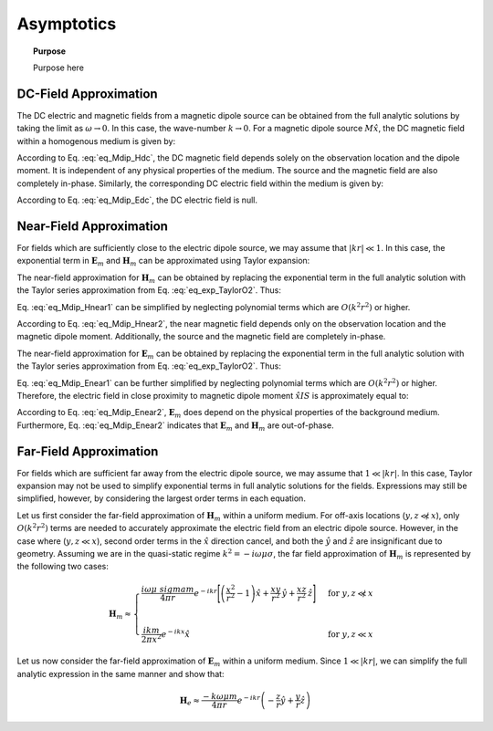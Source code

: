 .. _frequency_domain_magnetic_dipole_asymptotics:

Asymptotics
===========

.. topic:: Purpose

    Purpose here


DC-Field Approximation
----------------------

The DC electric and magnetic fields from a magnetic dipole source can be obtained from the full analytic solutions by taking the limit as :math:`\omega \rightarrow 0`.
In this case, the wave-number :math:`k \rightarrow 0`.
For a magnetic dipole source :math:`M \hat x`, the DC magnetic field within a homogenous medium is given by:

.. math::
	\lim_{\omega \rightarrow 0} \mathbf{H}_m = \frac{m}{4 \pi r^3} \left[ \left(\frac{3x^2}{r^2} - 1 \right) \hat{x} + \frac{3xy}{r^2} \hat{y} + \frac{3xz}{r^2} \hat{z} \right]
	:label: eq_Mdip_Hdc

According to Eq. :eq:`eq_Mdip_Hdc`, the DC magnetic field depends solely on the observation location and the dipole moment. It is independent of any physical properties of the medium.
The source and the magnetic field are also completely in-phase.
Similarly, the corresponding DC electric field within the medium is given by:

.. math::
	\lim_{\omega \rightarrow 0} \mathbf{E}_m = 0
	:label: eq_Mdip_Edc

According to Eq. :eq:`eq_Mdip_Edc`, the DC electric field is null.


Near-Field Approximation
------------------------

For fields which are sufficiently close to the electric dipole source, we may assume that :math:`| kr | \ll 1`.
In this case, the exponential term in :math:`\mathbf{E}_m` and :math:`\mathbf{H}_m` can be approximated using Taylor expansion:

.. math::
	e^{-ikr} \approx 1 - ikr + O \left ( k^2 r^2 \right )
	:label: eq_exp_TaylorO2

The near-field approximation for :math:`\mathbf{H}_m` can be obtained by replacing the exponential term in the full analytic solution with the Taylor series approximation from Eq. :eq:`eq_exp_TaylorO2`.
Thus:

.. math::
	\mathbf{H}_m \approx \frac{m}{4 \pi r^3} \left ( 1 - ikr + O \left ( k^2 r^2 \right ) \right ) \left[ \left(\frac{x^2}{r^2} \hat{x} + \frac{xy}{r^2} \hat{y} + \frac{xz}{r^2} \hat{z} \right) \left(-k^2 r^2 + 3ikr +3 \right) + \left(k^2 r^2 - ikr -1 \right) \hat{x} \right]
	:label: eq_Mdip_Hnear1

Eq. :eq:`eq_Mdip_Hnear1` can be simplified by neglecting polynomial terms which are :math:`O(k^2 r^2)` or higher. 

.. math::
	\mathbf{H}_m \approx \frac{m}{4 \pi r^3} \left[ \left(\frac{3x^2}{r^2} - 1 \right) \hat{x} + \frac{3xy}{r^2} \hat{y} + \frac{3xz}{r^2} \hat{z} \right] + O(k^2 r^2 )
	:label: eq_Mdip_Hnear2

According to Eq. :eq:`eq_Mdip_Hnear2`, the near magnetic field depends only on the observation location and the magnetic dipole moment.
Additionally, the source and the magnetic field are completely in-phase.

The near-field approximation for :math:`\mathbf{E}_m` can be obtained by replacing the exponential term in the full analytic solution with the Taylor series approximation from Eq. :eq:`eq_exp_TaylorO2`.
Thus:

.. math::
	\mathbf{E}_m \approx \frac{i \omega \mu m}{4 \pi r^2} \left( ikr + 1 \right ) \left ( 1 - ikr + O \left ( k^2 r^2 \right ) \right ) \left( -\frac{z}{r} \hat{y} + \frac{y}{r} \hat{z} \right) 
	:label: eq_Mdip_Enear1

Eq. :eq:`eq_Mdip_Enear1` can be further simplified by neglecting polynomial terms which are :math:`O(k^2 r^2)` or higher. 
Therefore, the electric field in close proximity to magnetic dipole moment :math:`\hat x I S` is approximately equal to:

.. math::
	\mathbf{E}_m \approx \frac{i \omega \mu m}{4 \pi r^2} \left( -\frac{z}{r} \hat{y} + \frac{y}{r} \hat{z} \right) + O(k^2 r^2 )
	:label: eq_Mdip_Enear2

According to Eq. :eq:`eq_Mdip_Enear2`, :math:`\mathbf{E}_m` does depend on the physical properties of the background medium.
Furthermore, Eq. :eq:`eq_Mdip_Enear2` indicates that :math:`\mathbf{E}_m` and :math:`\mathbf{H}_m` are out-of-phase.

Far-Field Approximation
-----------------------

For fields which are sufficient far away from the electric dipole source, we may assume that :math:`1 \ll | kr |`.
In this case, Taylor expansion may not be used to simplify exponential terms in full analytic solutions for the fields.
Expressions may still be simplified, however, by considering the largest order terms in each equation. 

Let us first consider the far-field approximation of :math:`\mathbf{H}_m` within a uniform medium.
For off-axis locations (:math:`y,z \not \ll x`), only :math:`O (k^2r^2)` terms are needed to accurately approximate the electric field from an electric dipole source.
However, in the case where (:math:`y,z \ll x`), second order terms in the :math:`\hat x` direction cancel, and both the :math:`\hat y` and :math:`\hat z` are insignificant due to geometry.
Assuming we are in the quasi-static regime :math:`k^2 = - i \omega \mu \sigma`, the far field approximation of :math:`\mathbf{H}_m` is represented by the following two cases:

.. math::
	\mathbf{H}_m \approx
	\begin{cases}
	\dfrac{i \omega \mu \ sigma m}{4 \pi r} e^{-ikr} \Bigg [ \left ( \dfrac{x^2}{r^2} - 1 \right ) \hat x + \dfrac{xy}{r^2} \, \hat y + \dfrac{xz}{r^2} \, \hat z \Bigg ] \; \; &\textrm{for} \; \; y,z \not \ll x \\
	\; & \; \\
	\dfrac{ik m}{2 \pi x^2} e^{-ikx} \hat x &\textrm{for} \; \; y,z \ll x
	\end{cases}

Let us now consider the far-field approximation of :math:`\mathbf{E}_m` within a uniform medium.
Since :math:`1 \ll | kr |`, we can simplify the full analytic expression in the same manner and show that:

.. math::
	\mathbf{H}_e \approx \frac{-k \omega \mu m}{4\pi r} e^{-ikr} \left ( -\frac{z}{r}\hat y + \frac{y}{r}\hat z \right )




